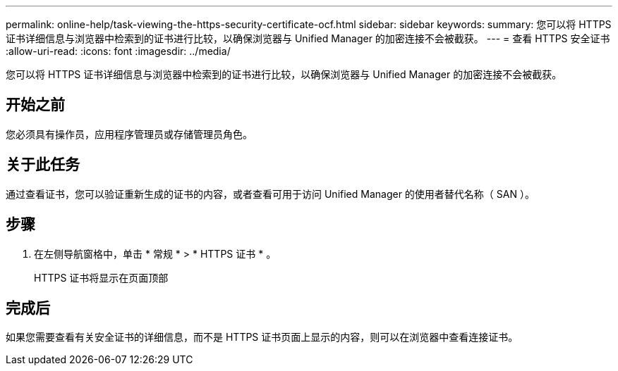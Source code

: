 ---
permalink: online-help/task-viewing-the-https-security-certificate-ocf.html 
sidebar: sidebar 
keywords:  
summary: 您可以将 HTTPS 证书详细信息与浏览器中检索到的证书进行比较，以确保浏览器与 Unified Manager 的加密连接不会被截获。 
---
= 查看 HTTPS 安全证书
:allow-uri-read: 
:icons: font
:imagesdir: ../media/


[role="lead"]
您可以将 HTTPS 证书详细信息与浏览器中检索到的证书进行比较，以确保浏览器与 Unified Manager 的加密连接不会被截获。



== 开始之前

您必须具有操作员，应用程序管理员或存储管理员角色。



== 关于此任务

通过查看证书，您可以验证重新生成的证书的内容，或者查看可用于访问 Unified Manager 的使用者替代名称（ SAN ）。



== 步骤

. 在左侧导航窗格中，单击 * 常规 * > * HTTPS 证书 * 。
+
HTTPS 证书将显示在页面顶部





== 完成后

如果您需要查看有关安全证书的详细信息，而不是 HTTPS 证书页面上显示的内容，则可以在浏览器中查看连接证书。
